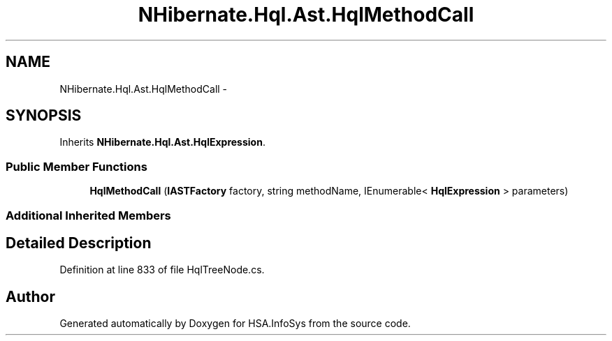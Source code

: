.TH "NHibernate.Hql.Ast.HqlMethodCall" 3 "Fri Jul 5 2013" "Version 1.0" "HSA.InfoSys" \" -*- nroff -*-
.ad l
.nh
.SH NAME
NHibernate.Hql.Ast.HqlMethodCall \- 
.SH SYNOPSIS
.br
.PP
.PP
Inherits \fBNHibernate\&.Hql\&.Ast\&.HqlExpression\fP\&.
.SS "Public Member Functions"

.in +1c
.ti -1c
.RI "\fBHqlMethodCall\fP (\fBIASTFactory\fP factory, string methodName, IEnumerable< \fBHqlExpression\fP > parameters)"
.br
.in -1c
.SS "Additional Inherited Members"
.SH "Detailed Description"
.PP 
Definition at line 833 of file HqlTreeNode\&.cs\&.

.SH "Author"
.PP 
Generated automatically by Doxygen for HSA\&.InfoSys from the source code\&.
